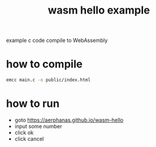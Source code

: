 #+TITLE: wasm hello example

example c code compile to WebAssembly

* how to compile

#+BEGIN_SRC sh
emcc main.c -o public/index.html
#+END_SRC

* how to run
  - goto https://aerphanas.github.io/wasm-hello
  - input some number
  - click ok
  - click cancel